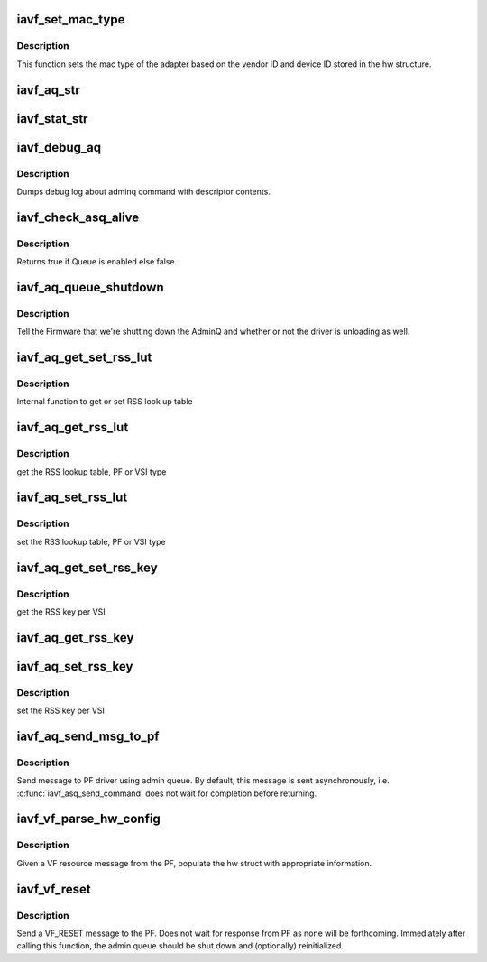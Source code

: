 .. -*- coding: utf-8; mode: rst -*-
.. src-file: drivers/net/ethernet/intel/iavf/iavf_common.c

.. _`iavf_set_mac_type`:

iavf_set_mac_type
=================

.. c:function:: iavf_status iavf_set_mac_type(struct iavf_hw *hw)

    Sets MAC type

    :param hw:
        pointer to the HW structure
    :type hw: struct iavf_hw \*

.. _`iavf_set_mac_type.description`:

Description
-----------

This function sets the mac type of the adapter based on the
vendor ID and device ID stored in the hw structure.

.. _`iavf_aq_str`:

iavf_aq_str
===========

.. c:function:: const char *iavf_aq_str(struct iavf_hw *hw, enum i40e_admin_queue_err aq_err)

    convert AQ err code to a string

    :param hw:
        pointer to the HW structure
    :type hw: struct iavf_hw \*

    :param aq_err:
        the AQ error code to convert
    :type aq_err: enum i40e_admin_queue_err

.. _`iavf_stat_str`:

iavf_stat_str
=============

.. c:function:: const char *iavf_stat_str(struct iavf_hw *hw, iavf_status stat_err)

    convert status err code to a string

    :param hw:
        pointer to the HW structure
    :type hw: struct iavf_hw \*

    :param stat_err:
        the status error code to convert
    :type stat_err: iavf_status

.. _`iavf_debug_aq`:

iavf_debug_aq
=============

.. c:function:: void iavf_debug_aq(struct iavf_hw *hw, enum iavf_debug_mask mask, void *desc, void *buffer, u16 buf_len)

    :param hw:
        debug mask related to admin queue
    :type hw: struct iavf_hw \*

    :param mask:
        debug mask
    :type mask: enum iavf_debug_mask

    :param desc:
        pointer to admin queue descriptor
    :type desc: void \*

    :param buffer:
        pointer to command buffer
    :type buffer: void \*

    :param buf_len:
        max length of buffer
    :type buf_len: u16

.. _`iavf_debug_aq.description`:

Description
-----------

Dumps debug log about adminq command with descriptor contents.

.. _`iavf_check_asq_alive`:

iavf_check_asq_alive
====================

.. c:function:: bool iavf_check_asq_alive(struct iavf_hw *hw)

    :param hw:
        pointer to the hw struct
    :type hw: struct iavf_hw \*

.. _`iavf_check_asq_alive.description`:

Description
-----------

Returns true if Queue is enabled else false.

.. _`iavf_aq_queue_shutdown`:

iavf_aq_queue_shutdown
======================

.. c:function:: iavf_status iavf_aq_queue_shutdown(struct iavf_hw *hw, bool unloading)

    :param hw:
        pointer to the hw struct
    :type hw: struct iavf_hw \*

    :param unloading:
        is the driver unloading itself
    :type unloading: bool

.. _`iavf_aq_queue_shutdown.description`:

Description
-----------

Tell the Firmware that we're shutting down the AdminQ and whether
or not the driver is unloading as well.

.. _`iavf_aq_get_set_rss_lut`:

iavf_aq_get_set_rss_lut
=======================

.. c:function:: iavf_status iavf_aq_get_set_rss_lut(struct iavf_hw *hw, u16 vsi_id, bool pf_lut, u8 *lut, u16 lut_size, bool set)

    :param hw:
        pointer to the hardware structure
    :type hw: struct iavf_hw \*

    :param vsi_id:
        vsi fw index
    :type vsi_id: u16

    :param pf_lut:
        for PF table set true, for VSI table set false
    :type pf_lut: bool

    :param lut:
        pointer to the lut buffer provided by the caller
    :type lut: u8 \*

    :param lut_size:
        size of the lut buffer
    :type lut_size: u16

    :param set:
        set true to set the table, false to get the table
    :type set: bool

.. _`iavf_aq_get_set_rss_lut.description`:

Description
-----------

Internal function to get or set RSS look up table

.. _`iavf_aq_get_rss_lut`:

iavf_aq_get_rss_lut
===================

.. c:function:: iavf_status iavf_aq_get_rss_lut(struct iavf_hw *hw, u16 vsi_id, bool pf_lut, u8 *lut, u16 lut_size)

    :param hw:
        pointer to the hardware structure
    :type hw: struct iavf_hw \*

    :param vsi_id:
        vsi fw index
    :type vsi_id: u16

    :param pf_lut:
        for PF table set true, for VSI table set false
    :type pf_lut: bool

    :param lut:
        pointer to the lut buffer provided by the caller
    :type lut: u8 \*

    :param lut_size:
        size of the lut buffer
    :type lut_size: u16

.. _`iavf_aq_get_rss_lut.description`:

Description
-----------

get the RSS lookup table, PF or VSI type

.. _`iavf_aq_set_rss_lut`:

iavf_aq_set_rss_lut
===================

.. c:function:: iavf_status iavf_aq_set_rss_lut(struct iavf_hw *hw, u16 vsi_id, bool pf_lut, u8 *lut, u16 lut_size)

    :param hw:
        pointer to the hardware structure
    :type hw: struct iavf_hw \*

    :param vsi_id:
        vsi fw index
    :type vsi_id: u16

    :param pf_lut:
        for PF table set true, for VSI table set false
    :type pf_lut: bool

    :param lut:
        pointer to the lut buffer provided by the caller
    :type lut: u8 \*

    :param lut_size:
        size of the lut buffer
    :type lut_size: u16

.. _`iavf_aq_set_rss_lut.description`:

Description
-----------

set the RSS lookup table, PF or VSI type

.. _`iavf_aq_get_set_rss_key`:

iavf_aq_get_set_rss_key
=======================

.. c:function:: iavf_status iavf_aq_get_set_rss_key(struct iavf_hw *hw, u16 vsi_id, struct i40e_aqc_get_set_rss_key_data *key, bool set)

    :param hw:
        pointer to the hw struct
    :type hw: struct iavf_hw \*

    :param vsi_id:
        vsi fw index
    :type vsi_id: u16

    :param key:
        pointer to key info struct
    :type key: struct i40e_aqc_get_set_rss_key_data \*

    :param set:
        set true to set the key, false to get the key
    :type set: bool

.. _`iavf_aq_get_set_rss_key.description`:

Description
-----------

get the RSS key per VSI

.. _`iavf_aq_get_rss_key`:

iavf_aq_get_rss_key
===================

.. c:function:: iavf_status iavf_aq_get_rss_key(struct iavf_hw *hw, u16 vsi_id, struct i40e_aqc_get_set_rss_key_data *key)

    :param hw:
        pointer to the hw struct
    :type hw: struct iavf_hw \*

    :param vsi_id:
        vsi fw index
    :type vsi_id: u16

    :param key:
        pointer to key info struct
    :type key: struct i40e_aqc_get_set_rss_key_data \*

.. _`iavf_aq_set_rss_key`:

iavf_aq_set_rss_key
===================

.. c:function:: iavf_status iavf_aq_set_rss_key(struct iavf_hw *hw, u16 vsi_id, struct i40e_aqc_get_set_rss_key_data *key)

    :param hw:
        pointer to the hw struct
    :type hw: struct iavf_hw \*

    :param vsi_id:
        vsi fw index
    :type vsi_id: u16

    :param key:
        pointer to key info struct
    :type key: struct i40e_aqc_get_set_rss_key_data \*

.. _`iavf_aq_set_rss_key.description`:

Description
-----------

set the RSS key per VSI

.. _`iavf_aq_send_msg_to_pf`:

iavf_aq_send_msg_to_pf
======================

.. c:function:: iavf_status iavf_aq_send_msg_to_pf(struct iavf_hw *hw, enum virtchnl_ops v_opcode, iavf_status v_retval, u8 *msg, u16 msglen, struct i40e_asq_cmd_details *cmd_details)

    :param hw:
        pointer to the hardware structure
    :type hw: struct iavf_hw \*

    :param v_opcode:
        opcodes for VF-PF communication
    :type v_opcode: enum virtchnl_ops

    :param v_retval:
        return error code
    :type v_retval: iavf_status

    :param msg:
        pointer to the msg buffer
    :type msg: u8 \*

    :param msglen:
        msg length
    :type msglen: u16

    :param cmd_details:
        pointer to command details
    :type cmd_details: struct i40e_asq_cmd_details \*

.. _`iavf_aq_send_msg_to_pf.description`:

Description
-----------

Send message to PF driver using admin queue. By default, this message
is sent asynchronously, i.e. \ :c:func:`iavf_asq_send_command`\  does not wait for
completion before returning.

.. _`iavf_vf_parse_hw_config`:

iavf_vf_parse_hw_config
=======================

.. c:function:: void iavf_vf_parse_hw_config(struct iavf_hw *hw, struct virtchnl_vf_resource *msg)

    :param hw:
        pointer to the hardware structure
    :type hw: struct iavf_hw \*

    :param msg:
        pointer to the virtual channel VF resource structure
    :type msg: struct virtchnl_vf_resource \*

.. _`iavf_vf_parse_hw_config.description`:

Description
-----------

Given a VF resource message from the PF, populate the hw struct
with appropriate information.

.. _`iavf_vf_reset`:

iavf_vf_reset
=============

.. c:function:: iavf_status iavf_vf_reset(struct iavf_hw *hw)

    :param hw:
        pointer to the hardware structure
    :type hw: struct iavf_hw \*

.. _`iavf_vf_reset.description`:

Description
-----------

Send a VF_RESET message to the PF. Does not wait for response from PF
as none will be forthcoming. Immediately after calling this function,
the admin queue should be shut down and (optionally) reinitialized.

.. This file was automatic generated / don't edit.

